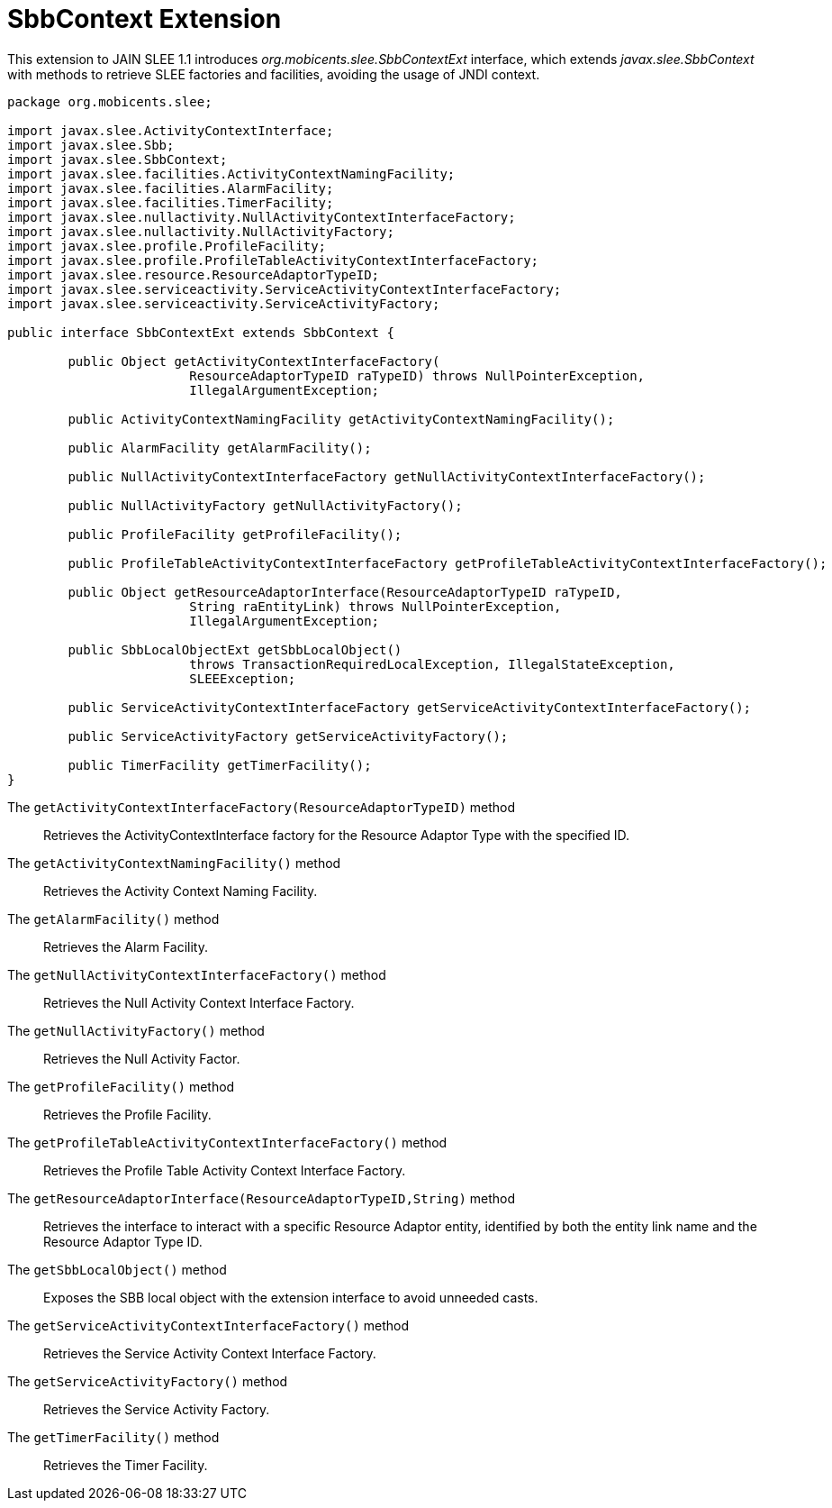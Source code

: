
[[_slee_1_1_extensions_sbbcontext]]
= SbbContext Extension

This extension to JAIN SLEE 1.1 introduces [path]_org.mobicents.slee.SbbContextExt_ interface, which extends [path]_javax.slee.SbbContext_ with methods to retrieve SLEE factories and facilities, avoiding the usage of JNDI context.

[source,java]
----


package org.mobicents.slee;

import javax.slee.ActivityContextInterface;
import javax.slee.Sbb;
import javax.slee.SbbContext;
import javax.slee.facilities.ActivityContextNamingFacility;
import javax.slee.facilities.AlarmFacility;
import javax.slee.facilities.TimerFacility;
import javax.slee.nullactivity.NullActivityContextInterfaceFactory;
import javax.slee.nullactivity.NullActivityFactory;
import javax.slee.profile.ProfileFacility;
import javax.slee.profile.ProfileTableActivityContextInterfaceFactory;
import javax.slee.resource.ResourceAdaptorTypeID;
import javax.slee.serviceactivity.ServiceActivityContextInterfaceFactory;
import javax.slee.serviceactivity.ServiceActivityFactory;

public interface SbbContextExt extends SbbContext {

	public Object getActivityContextInterfaceFactory(
			ResourceAdaptorTypeID raTypeID) throws NullPointerException,
			IllegalArgumentException;

	public ActivityContextNamingFacility getActivityContextNamingFacility();

	public AlarmFacility getAlarmFacility();

	public NullActivityContextInterfaceFactory getNullActivityContextInterfaceFactory();

	public NullActivityFactory getNullActivityFactory();

	public ProfileFacility getProfileFacility();

	public ProfileTableActivityContextInterfaceFactory getProfileTableActivityContextInterfaceFactory();

	public Object getResourceAdaptorInterface(ResourceAdaptorTypeID raTypeID,
			String raEntityLink) throws NullPointerException,
			IllegalArgumentException;

	public SbbLocalObjectExt getSbbLocalObject()
			throws TransactionRequiredLocalException, IllegalStateException,
			SLEEException;
			
	public ServiceActivityContextInterfaceFactory getServiceActivityContextInterfaceFactory();

	public ServiceActivityFactory getServiceActivityFactory();

	public TimerFacility getTimerFacility();
}
----

The `getActivityContextInterfaceFactory(ResourceAdaptorTypeID)` method:::
  Retrieves the ActivityContextInterface factory for the Resource Adaptor Type with the specified ID.

The `getActivityContextNamingFacility()` method:::
  Retrieves the Activity Context Naming Facility.

The `getAlarmFacility()` method:::
  Retrieves the Alarm Facility.

The `getNullActivityContextInterfaceFactory()` method:::
  Retrieves the Null Activity Context Interface Factory.

The `getNullActivityFactory()` method:::
  Retrieves the Null Activity Factor.

The `getProfileFacility()` method:::
  Retrieves the Profile Facility.

The `getProfileTableActivityContextInterfaceFactory()` method:::
  Retrieves the Profile Table Activity Context Interface Factory.

The `getResourceAdaptorInterface(ResourceAdaptorTypeID,String)` method:::
  Retrieves the interface to interact with a specific Resource Adaptor entity, identified by both the entity link name and the Resource Adaptor Type ID.

The `getSbbLocalObject()` method:::
  Exposes the SBB local object with the extension interface to avoid unneeded casts.

The `getServiceActivityContextInterfaceFactory()` method:::
  Retrieves the Service Activity Context Interface Factory.

The `getServiceActivityFactory()` method:::
  Retrieves the Service Activity Factory.

The `getTimerFacility()` method:::
  Retrieves the Timer Facility.